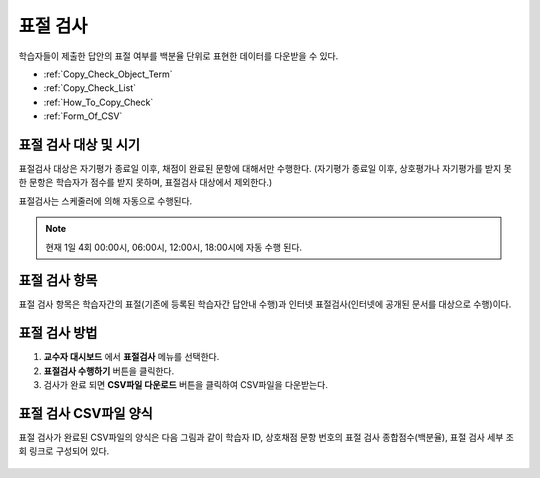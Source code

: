 .. _copy_check:

########################
표절 검사
########################

학습자들이 제출한 답안의 표절 여부를 백분율 단위로 표현한 데이터를 다운받을 수 있다.  


* :ref:`Copy_Check_Object_Term`
* :ref:`Copy_Check_List`
* :ref:`How_To_Copy_Check`
* :ref:`Form_Of_CSV`


.. _Copy_Check_Object_Term:

********************************************************
표절 검사 대상 및 시기 
********************************************************

표절검사 대상은 자기평가 종료일 이후, 채점이 완료된 문항에 대해서만 수행한다.
(자기평가 종료일 이후, 상호평가나 자기평가를 받지 못한 문항은 학습자가 점수를 받지 못하며, 표절검사 대상에서 제외한다.)

표절검사는 스케줄러에 의해 자동으로 수행된다.

.. note:: 현재 1일 4회 00:00시, 06:00시, 12:00시, 18:00시에 자동 수행 된다. 


.. _Copy_Check_List:

********************************************************
표절 검사 항목
********************************************************

표절 검사 항목은 학습자간의 표절(기존에 등록된 학습자간 답안내 수행)과 인터넷 표절검사(인터넷에 공개된 문서를 대상으로 수행)이다. 


.. _How_to_Copy_Check:

********************************************************
표절 검사 방법
********************************************************

#. **교수자 대시보드** 에서 **표절검사** 메뉴를 선택한다. 

#. **표절검사 수행하기** 버튼을 클릭한다. 

#. 검사가 완료 되면 **CSV파일 다운로드** 버튼을 클릭하여 CSV파일을 다운받는다. 



.. _Form_Of_CSV:

********************************************************
표절 검사 CSV파일 양식
********************************************************

표절 검사가 완료된  CSV파일의 양식은 다음 그림과 같이 학습자 ID, 상호채점 문항 번호의 표절 검사 종합점수(백분율), 표절 검사 세부 조회 링크로 구성되어 있다. 

  .. image:: ../../../images/CopyCheck_3.png




